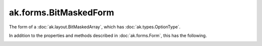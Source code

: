 .. py:currentmodule:: ak.forms

ak.forms.BitMaskedForm
----------------------

The form of a :doc:`ak.layout.BitMaskedArray`, which has :doc:`ak.types.OptionType`.

In addition to the properties and methods described in :doc:`ak.forms.Form`,
this has the following.

.. py:class:: BitMaskedForm(mask, content, valid_when, lsb_order, has_identities=False, parameters=None)

.. _ak.forms.BitMaskedForm.__init__:

.. py:method:: BitMaskedForm.__init__(mask, content, valid_when, lsb_order, has_identities=False, parameters=None)

.. _ak.forms.BitMaskedForm.mask:

.. py:attribute:: BitMaskedForm.mask

.. _ak.forms.BitMaskedForm.content:

.. py:attribute:: BitMaskedForm.content

.. _ak.forms.BitMaskedForm.valid_when:

.. py:attribute:: BitMaskedForm.valid_when

.. _ak.forms.BitMaskedForm.lsb_order:

.. py:attribute:: BitMaskedForm.lsb_order

.. _ak.forms.BitMaskedForm.has_identities:

.. py:attribute:: BitMaskedForm.has_identities

.. _ak.forms.BitMaskedForm.parameters:

.. py:attribute:: BitMaskedForm.parameters
